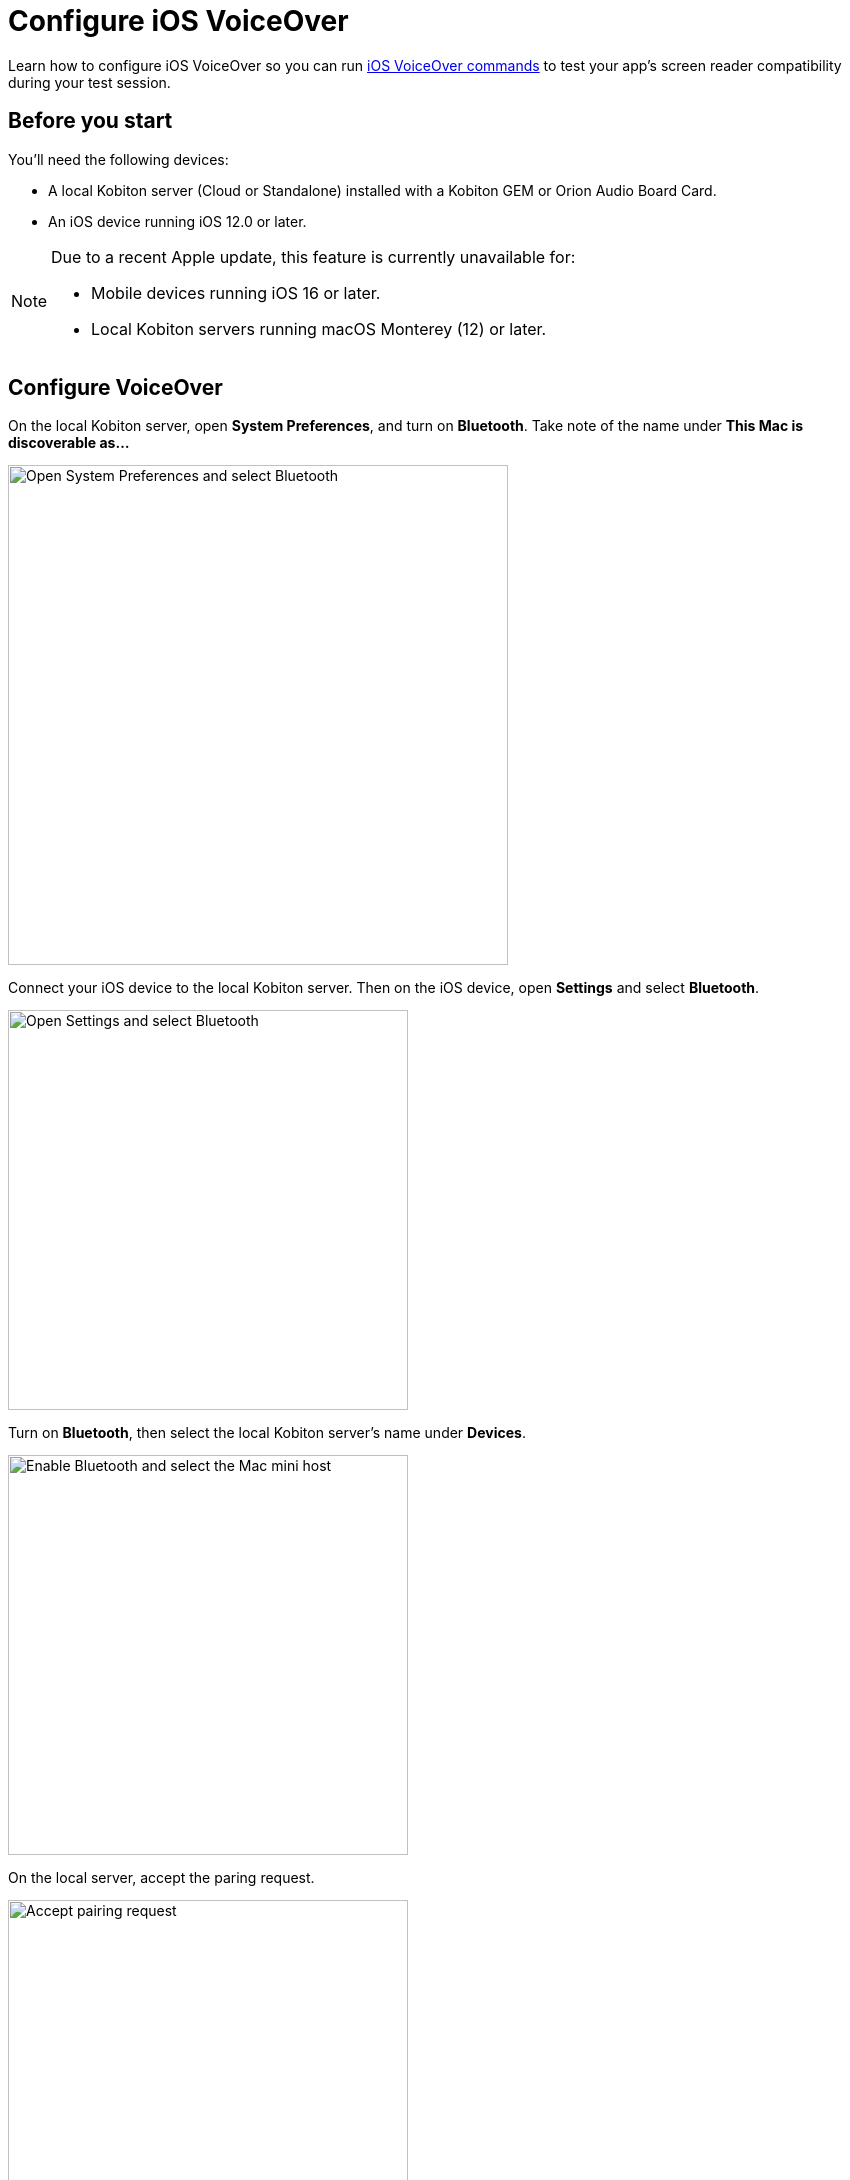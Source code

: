 = Configure iOS VoiceOver
:navtitle: Configure iOS VoiceOver

Learn how to configure iOS VoiceOver so you can run xref:manual-testing:local-devices/ios-voiceover-commands.adoc[iOS VoiceOver commands] to test your app's screen reader compatibility during your test session.

== Before you start

You'll need the following devices:

* A local Kobiton server (Cloud or Standalone) installed with a Kobiton GEM or Orion Audio Board Card.
* An iOS device running iOS 12.0 or later.

[NOTE]
====
Due to a recent Apple update, this feature is currently unavailable for:

* Mobile devices running iOS 16 or later.
* Local Kobiton servers running macOS Monterey (12) or later.
====

== Configure VoiceOver

On the local Kobiton server, open *System Preferences*, and turn on *Bluetooth*. Take note of the name under *This Mac is discoverable as...*

image:devices:enable-bluetooth-server-ios-voiceover.png[width=500, alt="Open System Preferences and select Bluetooth"]

Connect your iOS device to the local Kobiton server. Then on the iOS device, open *Settings* and select *Bluetooth*.

image:devices:open-bluetooth-ios-voiceover.png[width=400,alt="Open Settings and select Bluetooth"]

Turn on *Bluetooth*, then select the local Kobiton server's name under *Devices*.

image:devices:enable-bluetooth-ios-voiceover.png[width=400, alt="Enable Bluetooth and select the Mac mini host"]

On the local server, accept the paring request.

image:devices:accept-pairing-server-ios-voiceover.png[width=400, alt="Accept pairing request"]

Back on the iOS device, go back to *Settings*, select *Accessibility*, then turn on *VoiceOver*.

image:devices:enable-ios-voiceover.png[width=400, alt="Go to Settings and select Accessibility, then turn on Voiceover"]

Select *Audio* and turn on *Send to HDMI*.

image:devices:send-to-hdmi-ios-voiceover.png[width=400, alt="Select Audio and turn on Send to HDMI"]

[NOTE]
You will not use an HDMI connection during testing, however this setting is still required for full VoiceOver functionality.

Now you can run xref:manual-testing:local-devices/ios-voiceover-commands.adoc[iOS VoiceOver commands] during a manual test session.
